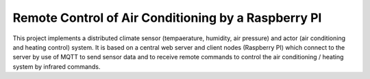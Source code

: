 ====================================================
Remote Control of Air Conditioning by a Raspberry PI
====================================================

This project implements a distributed climate sensor (tempaerature,
humidity, air pressure) and actor (air conditioning and heating
control) system. It is based on a central web server and client nodes
(Raspberry PI) which connect to the server by use of MQTT to send
sensor data and to receive remote commands to control the air
conditioning / heating system by infrared commands.

